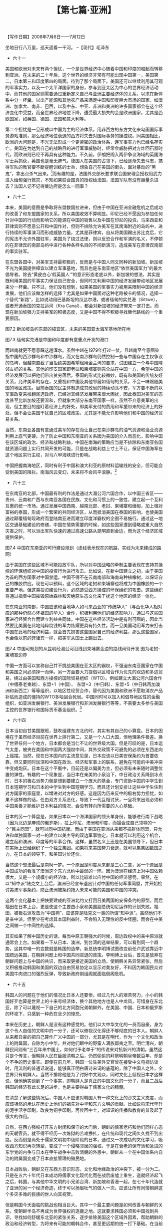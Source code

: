 # -*- org -*-

# Time-stamp: <2011-08-30 10:25:09 Tuesday by ldw>

#+OPTIONS: ^:nil author:nil timestamp:nil creator:nil H:2

#+STARTUP: indent

#+TITLE: 【第七篇·亚洲】

#+begin_center
【写作日期】2008年7月6日——7月12日 
#+end_center

坐地日行八万里，巡天遥看一千河。
--【现代】毛泽东

+ 六十一

美国和欧洲对未来有两个担忧，一个是世界经济中心随着中国和印度的崛起而转移到亚洲。在未来的二十年后，这个世界的经济非常有可能出现中国第一，美国第二，日本第三和印度第四的局面。待到了那个局面下，美国还可以继续利用其可观的军事实力，以及一个太平洋国家的身份，参与到亚太区为中心的世界经济活动中，而其他的国家则需要通过重新定义自己与亚洲主要经济体的关系，以求在新体系中分一杯羹。以出产能源和其他农产品来满足中国和印度巨大市场的国家，如澳洲、加拿大、南非、巴西，以及中东、中亚、非洲和美洲的许多国家都会在这个经济变化中受益，而全世界经济地位下降，遭受最大损失的会是欧洲国家，尤其是西欧国家，如英国、德国、法国和意大利等。

第二个担忧是一旦形成以中国为主的经济体系，用非西方的东方文化来勾画国际事务游戏准则，那么经济地位衰退的西方将失去对国际事务的操控权。同美国相比，欧洲的大问题是，不光无法形成一个更紧密的政治体系，连军事实力也已经名存实亡。美国在为达到自己的战略目的进行军事威胁时，经常会威胁把对方炸回石器时代，而欧洲则已经不再具有这种能力。不久前，伊朗把闯入两伊争议海域的英国海军士兵抓获，英国也是毫无脾气。德国人在美国的占领下，已经逐渐失去斗志，搞得军队的教官要不断提醒训练的士兵，想象自己在美国的街头，面对暴动的“黑鬼”，拿出点杀气出来。[fn:jdwtdgyx0776]而有趣的是，法国外交部长要求联合国安理会授权用武力进入缅甸强行救灾，不知如果联合国真的授权给法国，法国军队有没有胆量杀进去？法国人记不记得奠边府是怎么一回事？

[fn:jdwtdgyx0776] 此事出自德国军队的训练录像， 一位德国陆军教官告诉他的士兵：“你在（纽约）布朗区，一辆黑色的客车停到了你的面前，三个黑人从车里跳出来，用最难听的脏话问候你老妈……好，行动！”随即德军士兵扣动机枪扳机，扫出一派子弹，并大声叫骂：“黑鬼，你死吧！”教官大声呵斥：“他妈的给我骂大声点！”这个录像后来被人曝光。

既然有这样两个担忧，那么就必须拿出办法来。而这个办法就是以民主自由为幌子，建立起一个亚洲的北约组织，以美国为领袖，形成一个东从亚洲的日本开始，笼络东盟、澳洲、印度、由美国控制的中东和中亚，再延生到已加入北约的东欧和南欧，直到英国为终结的半圆，对中国和俄罗斯形成一个完整的包围圈。而在这个计划中，由于印度洋是美国军事实力的软肋，所以把印度拉上船是一个关键点。美国最近破坏国际防止核扩散条约的协定，签署《印美核协议》，向印度输送核技术和原材料，变相的鼓励印度发展更大规模的核武器，就是出于这一考虑。但是要真正遏制俄罗斯和中国，光靠各种军事同盟并非有效，必须靠建立起遍布东西盟友刀枪不入的全球导弹防御系统，控制住中俄的核打击能力，只有这样才可能让这些同盟国家感到安全得到真正保障，心甘情愿的充当喽罗。

但是现实有一大软肋在于，欧洲的能源，尤其是天然气，卡在俄罗斯手里。任何面对俄罗斯的举动，自然会受到俄国的报复。俄国的国力还在进一步恢复中，其反应力度基本上会根据国力的大小而决定，但这起码已就造成了欧洲反对美国将乌克兰吸收进北约组织的提议。所以，既然西边包围圈暂时封不上，就在东边先扎圈，所以出现了以美国、日本、澳洲和印度四国形成的准军事同盟。这个同盟打破了以前美国在亚洲只与单独国家建立双边军事同盟的惯例。不过也正是因为这个突破，亚洲的国家自己也可以趁势建立内部的双边关系。

图7.1 印度和乌克兰是大包围圈中的两个缺口，美国要尽力争取拉拢


+ 六十二

本来，美国的意图是争取将东盟数国拉进来，但由于中国在亚洲金融危机之后成功的改善了和东盟国家的关系，所以美国收效不算明显。印尼已经不愿因为参加任何针对中国的行动而影响它的能源在中国的销售以及中国在印尼的投资。马来西亚和菲律宾则不愿意公开和中国作对，但则不排除允许美军在其南海附近的岛屿中，进行持续的军事演习而形成威胁力量。尤其是菲律宾，自从将美国踢出苏比克后，它的宪法不允许外国驻军，美国为了绕过法律，则以反恐合作和军演的名义，不停顿的在菲律宾的南部岛屿中进行各种各样名目的不间断演习，造成美军在菲律宾南部的事实驻军。

在东盟各国中，对美军支持最积极的，反而是与中国人同文同种的新加坡。新加坡不光为美国提供樟宜以建立军事基地，而且也是东南亚地区“依伴美国军力”的最大倡导者。除去“黄皮白心‘假英国人’”的意识形态老底以外，新加坡的想法，其实是既利用美国的军事实力保证自己安全，但同时又利用中国的经济发展带动地区发展来分一杯羹。只不过，他们没有想到，如果美国的军事实力被用来限制中国的经济发展，他们应该做怎样的选择？尤其是如果中国面对这种老路被卡的情况，选择一个替代“新路”，比如说动用巴基斯坦的瓜达尔港，或者缅甸的实兑港（Sittwe），或者开通泰国的克拉运河（Kra Canal），都会对新加坡的经济带来一定打击。而现在新加坡强力支持美军的积极态度，又是中国不得不积极寻找替代路线的一个重要原因。

图7.2  新加坡岛屿东部的樟宜区，未来的美国亚太海军基地所在地

 
图7.3 缅甸实兑港是中国和印度都有意重点开发的港口

而越南就更不愿意踩这趟浑水。虽然中越在1979年打过一仗，且越南至今意图染指中国的西沙群岛和中沙群岛，而又在南沙群岛仍然控制一些与中国存在主权争议的岛屿，但越南直截了当拒绝美国希望租用金兰湾的要求，试图建立一个与中国睦邻友好的关系。其他的印支国家即老挝和柬埔寨则完全站在中国一方，希望中国的经济发展可以把他们带出贫穷落后。泰国的形式比较微妙，既有和美国的传统友好关系，允许美军的存在，又重视和中国及其他邻居如缅甸的关系，不会一味跟随美国的地区政策。目前泰国的民主体制造成其政局的持续动荡不安，军方要不断的以军事政变来推翻民选政府，已经对其经济发展带来很大困扰，因此泰国对美军的态度甚至比新加坡还要温和，但就象大部分东南亚国家一样，虽然不介意美军的出现，但主要目的是盯着经济上的好处，即美军支付的费用和军援带来的经济上的好处，但不会让美国干扰自己的区域政策，尤其是不能允许影响他们和中国的经济贸易关系。

当然，东南亚各国有意通过美军的存在而让自己在南沙群岛的油气资源和渔业资源利用上底气更硬。为了防止中国和东南亚的关系因为美国的介入而恶化，影响中国在该区域的政治、经济和战略利益，中国在南海的策略应当是不排除和东南亚各国就资源问题上实行共同开发的可能，只是在战略利益上寸土不让，保证中国海军在这个地区实行主权，对马六甲海峡进行影响。

中国把握南海地区，同时有利于中国和澳大利亚的原材料运输线的安全，但可能会受到美国的阻拦。南海风云变幻，未来将不会风平浪静。[fn:jdwtdgyx0777]

[fn:jdwtdgyx0777] 2009年3月，南海发生美军舰只与中方船只的对峙，东南亚部分国家如菲律宾和马来西亚集中对南海上一些岛屿进行强硬的动作，印证了作者的判断。——编者注。

如果中国大陆和台湾在资源开发上能够达成协议，两岸在南沙的驻军可以互相配合，将有利于中国建立以海南和广东湛江为基地的前进基地，加上中国在柬埔寨的影响，可以为保障南海和平起重要作用。目前海峡两岸在台湾海峡的能源开发上已经开始协商。在南海事务上的同声同气，应该在不远的将来能够实现。[fn:jdwtdgyx0778]

[fn:jdwtdgyx0778] 在本文写完后3个月，2008年10月，大陆和台湾开始商谈海上能源开发合作项目。——编者注。


+ 六十三

在东南亚的北部，中国最有利的作法是通过大湄公河六国合作，以中国三省区——贵州、云南和广西与东南亚各国在民族、文化和习惯上的一致性，建立起一个互利互惠的统一市场。通过发展中国西南、越南北部、老挝、柬埔寨和缅甸，加上相对富裕的泰国，形成一个繁荣的共同经济区，从而抵消美国在泰国的影响，也使美国通过颠覆缅甸现政府而登陆南亚进而建立印度洋霸权的企图不易施行。通过这一地区交通基础建设的修缮，中国在情势需要的时候，如这些国家遭到侵略或重大自然灾害之时，可以派出军队快速的通过高速公路从昆明直到金边，而为这个经济区域提供保护。

图7.4 中国在东南亚的可行建设规划（虚线表示现在的航路，实线为未来建成的路网）

由于美国在这些区域不可能投放军队，所以对中国战略的牵制主要表现在支持其操控的环保组织对中国的投资行为进行攻击。比如说，在新中国建立之初，由于美国为首的西方国家对中国禁运，中国不得不在云南南部和海南岛种植橡树，以保证自己的橡胶供应。现在可以预料，这个区域的老挝和柬埔寨也将成为中国橡胶的一个重要产地。但这类投资建设行为，必然遭受西方操控的环保组织的攻击。这些组织将通过指责中国摧毁原始森林和灭绝原生态文化来干扰这个地区的经济一体化。

在东南亚的南部，中国应该和当地华人如马来西亚的“传统华人”（与西化华人相对应的那种仍然心怀祖国的华人）合作，积极利用他们的经济影响力，通过与这些国家进行经贸合作而建立利益共同体。中国在这些经济活动中是有利可图的，因此当然要比美国在此地纯粹烧钱的军力炫耀更具有持久性。而一旦美国动用军力来打击中国在此地的经济利益，就会首先损害这些国家自己的经济利益，那么这些国家，也会像以前的菲律宾一样，把美军从国土上踢出去。
 
图7.4 中国可规划的从昆明经湄公河沿线到柬埔寨金边的路线尚待开发 图为老挝-柬埔寨边界

中国一方面可以宣称自己并不挑战美国在亚太区的霸权，不强迫东南亚国家在中国和美国之间必须择一而伴。另一方面要大力提倡以区域合作为优先的双边和多边贸易，绕过由美国和西方操控的国际贸易组织（WTO）。例如建立大湄公河六国合作（中缅泰老柬越）、东盟+1（中国）、 东盟+3（中日韩）、东盟+5（中日韩再加澳洲和新西兰）等等组织，以地区性经贸合作，替代因为美国和欧洲不愿取消农产品补贴而造成的僵持的WTO多哈回合死局。中国同时可以加入和倡导地区性的金融组织，如亚洲发展银行、美洲发展银行和非洲发展银行等等，不需要太多参与美国主控的世界银行和国际货币基金组织。[fn:jdwtdgyx0779]

[fn:jdwtdgyx0779] 在该文写作时，西方仍然把持着世界银行和国际货币基金会，在金融危机下，到2009年初的G20财长峰会，似乎有向发展中国家部分让权的趋势，最后博弈结果如何，仍然要看局势发展。——作者补注。

中国可以用这个方式继续东亚市场的一体化、区域集团化，并在必要情况下，通过地区性的金融合作，防止出现类似于1997年那样由西方金融资本发起的掠夺亚洲国家的金融危机。依靠中国、日本和其他亚洲国家的巨额现金储备，建立统一基金，可以保证本区域内任何国家的经济和货币体系在危急关头不会崩溃并影响整个区域经济。在军事层面上，中国可以倡导双边的军事合作，增加中国和东南亚国家在救灾、反恐和海洋执法上的共同演习。当然，在目前情况下，中国没有必要刺激美国，但在将来，中国应该逐渐增加海军舰艇的出海，与泰国和柬埔寨在泰国湾，与缅甸、孟加拉国甚至印度在印度洋，和伊朗、巴基斯坦在波斯湾举行演习。

只要中国采取以经济拉拢抗衡美国军事炫耀的做法，从长远来看，总有一天，东南亚就会师法非洲（拒绝美国在其土地上建立非洲战区司令部），要求美国不要再在其领土上驻军。


+ 六十四

日本当初自甘美国跟班，鼓吹组建东方北约时，其实有其自己的小算盘。日本的困境在于虽然经济目前在世界上排行第二，又是一个人口大国，但地理条件极差。换了世界任何一个地方，日本都会是当仁不让的世界级大国。但是可叹的是，日本运气太差，被夹在美国和中国两大强权中间，其外交政策不可避免的必须在东西走向上摇摆。当然，现在日本国内的主流意见是，日本应该以日美安保条约为首要依靠，但又要同时加深和中国在政治、经济和军事上的联系，避免在可能的中美冲突中变成炮灰。日本在这个平衡中，目前还是以偏美为主，但必须有未来随时调整位置的弹性。有趣的一个现象是，当日本在亲美的小泉治下，中日政治关系降到冰点时，日本的极右派势力倒是想到要建立一个庞大的基金，专门资助中国的中学生到日本短期学习和日本的中学生到中国短期学习。而且还计划安排让这些中学生住到对方国家的家庭里，以增进对对方的好感。这是因为历来反中的极右势力担忧，如果不这样做的话，任由双方关系恶化，导致下一代互相讨厌，一旦将来出现必须和中国亲善才能维护日本利益的情况，会没有转向所需要的人心基础。

日本的另一个算盘是，如果日本以一个海洋国家的领头羊身份，能够进行南下战略（因为北边是麻烦的俄罗斯），拉上印尼、澳洲和印度，而撮合成自己领导的一个“民主同盟”，就可以同中国抗衡。而由于美国在亚洲从来都不搞群体同盟，只允许和单独国家一对一的建立以美主导的双边军事协定，日本就可以利用这个机会，建立起和澳洲、印度等的军事合作。这样，虽然名义上还是在美国领导下，但日本在实际上已经组织了一个独立集团。如果将来美国势力衰退，就可以集集团数国之力，在日本的领导下，和美国讨价还价。

当然这个想法最后是南柯一梦。一个原因是印度从来都是三心二意，另一个原因是中国成功的看准了澳洲这个东方北约中最弱的一环。因为澳洲在经济上对中国依赖很大，又是一个规模小的经济体，所以比较难以应付中国的经济惩罚。果然，在以“知中派”陆克文上台后，澳洲已经宣布退出针对中国的任何军事同盟，并开始检讨美澳军事条约，防止澳洲被条约拖入未来可能的美国和中国的冲突。

这两个变化基本上把快要建成的亚洲北约又打回日美两国的安保条约的原型。而后福田在日本上台，更是使这个主要由小泉和美国副总统切尼运作的计划失败。福田，被极右派攻击为“中国狗”，应该算是陆克文一类的所谓“知中派”。虽然他们不是亲中派，但至少在考虑其本国利益时，不会陷入无理性的反中怪圈，而会在中美之间做一个中间性的选择。

其实如果了解中国历史的话，每当中原王朝强大的时候，周边政权中的亲中原派就通常会上台。如果看一下从日本、澳洲，到台湾的选举结果，可以看到同一个趋势。这其中唯一的变数就是韩国的选举，新总统李明博试图改变前任卢武铉靠近中国疏远美国，在朝鲜问题上和中国共同进退的政策。李明博上台后，首先是放弃在朝鲜问题上与中国的共识，而采取更接近美国的立场，使朝韩关系异常紧张，然后又积极推动韩国和美国的双边自由贸易协定以显示对美友好，不料因为韩国民众对美国牛肉进口的强烈反弹，导致新政府刚组阁就面临倒阁危机。


+ 六十五

韩国人的问题在于他们的情况比日本人还要惨。经过几代人的艰苦努力，小小的韩国好歹也算是世界上的十来号经济体，换个其他地方也是人中龙凤，可惜身在东北亚，除了可以蔑视一下自己的北方同胞兄弟朝鲜外，在美国、中国、日本和俄罗斯的环视下，只感到一种危在旦夕的惶恐。

本来在历史上，朝鲜人是没有这种感觉的。他们以大中华文化的一员而自豪，身为这个令人自信的文明中的一分子，还可以俯视汉化得还不够彻底的日本人。朝鲜人从来都自豪的把自己算作广义中国的一部分，尤其是在明代，作为一个文化和政治上的附属国，自称为小中华，并对他们眼中的野蛮人满族鄙夷之至。明亡清兴，朝鲜民间则有“三百年来中国土，如何付予老单于”的传说来对抗新兴的清朝。虽然这只是个传言，但朝鲜人民在臣服清朝之后，仍然偷偷的拜祭明朝皇帝数百年，却是个不争的历史事实。即使在前几年，韩国一位驻美外交官曾在接受中文电视访谈时，用流利的普通话说道，能够真正明白唐诗宋词的底蕴的，除了中国人之外，全世界只有朝鲜人。当然不排除他是为了讨好中文观众，同时文化上低视日本才这样说，但他确实谈到了一个事实，即朝鲜人是真正的中国文化的一分子，而且二战后韩国的经济有此长足的进步，也是主要得益于儒家文化的精髓。

在清楚了解这些情况后，中国人不应该对韩国人有一种文化上的沙文主义态度，而应该坦然的承认在历史上他们的祖先对中华和东方文明的贡献。比如说将宋代毕升的泥字活字印刷，改良为铜字印刷，再传回中土，对知识的传播和教育的普及起了很大的作用。

自然，在西方强权打开东方封闭和保守的大门后，朝鲜的儒家老朽和他们同样心态的天朝官员，就不得不经历一次炼狱的苦难挣扎，在传统和现代之间久久找不到出路。反而倒是尚处于儒家文明初中级阶段的日本，通过又一次成功的文化学习，吸收西方知识再次转型，变成了一个侵略邻居的强权。于是在衰老的保守派和急进的东学党的内争与日本在甲午战争中击败清朝的外患中，朝鲜从一个在中国体系内自治的附属国变成了日本直接管理的殖民地。

日本战败后，朝鲜又在东西方意识形态，文化和地缘政治的冲突下，被一分为二。只是在五六十年代日本成功将儒家文化现代化而在战后废墟上重生，造就经济起飞之后，韩国，与其他中华文明的小兄弟台湾、新加坡和香港一起，在七十年代造就了亚洲的另一个经济奇迹，终于可以扬眉吐气的做人一次。应该让所有同情朝鲜这个多灾多难的民族的世人向其祝贺。

但是韩国今天面临的挑战也相当巨大。其中一个最主要问题是如何改善与朝鲜的关系，使朝鲜半岛不再成为世界强权的逐鹿之地。这就要求韩国必须和中国找到共识，寻找如何舒缓东北亚的紧张关系，逐步排除美国这个区域外因素，帮助朝鲜的政治和经济转型，为将来有可能的朝韩合作，甚至更远期的统一打下基础。在当前的形势下，应该避免谈统一问题。以目前的韩国经济能力，根本无力消化朝鲜的人口去实现德国那样的统一。而且朝鲜半岛是否能够统一，又关乎周边中国、日本、俄罗斯和美国的利益，不是简单的可以由朝鲜或韩国自己想决定就可以决定的。


+ 六十六

韩国李明博政府的一大失误在于主动冷却和朝鲜的关系，从独立自主的阳光政策上退步，而将韩国的对朝政策与美国政策挂钩，以朝鲜满足美国的要求作为韩国对朝政策的先决条件。而在这个过程中，又疏远了中国，并放弃在朝鲜问题上和中国达成的共识，影响了中韩关系。

这个政策的结果，首先就是与朝鲜产生了一些无聊的骂战，甚至双方的军事将领都谈到要对对方狂轰滥炸，给一点颜色看看。这就造成和朝鲜之间不必要的紧张。正在韩国为美国对朝鲜的政策做摇旗呐喊的时候，朝鲜炸毁宁边冷却塔，美国对朝政策来了一个180度急转弯，宣称要实现朝美关系正常化并把朝鲜从恐怖国家黑名单上除名。于是这结果就是韩国和他的难兄难弟日本一样，被美国撇在一边，晾起来晒了。韩国政府的尴尬场面可想而知。

本来，美国和朝鲜之间的轻手重脚，在很大程度上由美国和中国的全球利益博弈来决定。李明博的行为，既不能左右情况的发展，又不能施加决定性的影响力，自己主动去踩这趟浑水，绝对是自找苦吃。	

美国在朝鲜的政策上，在新保守派主持大政时期，曾由本书前面屡屡提到的超级鹰派、前美国驻联合国大使博尔顿完全掌控。此人尤其好战，攻击一切对朝和解计划，并攻击现在的国务院务实派副国务卿希尔（Hill）为金正希（Kim Jong Hill）[fn:jdwtdgyx0780]。按照强硬派的设计，反正美国不敢对朝鲜动武，最好的办法是通过经济上的金融战，把朝鲜经济整垮，造成朝鲜崩溃，让几百万甚至千万难民涌入中国东北，使东北因为重工业改造已经存在大量下岗工人的脆弱经济进行冲击，从而将整个中国经济发展拖下水。一旦发生这种情况，美国就有望以联合国维和部队的名义，把大腿伸进朝鲜。

[fn:jdwtdgyx0780] 朝鲜领导人金正日英文拼写为Kim Jong Il，博尔顿取音似臆造讽刺性名字Kim Jong Hill来攻击政敌。

在美国的这个经济金融战谋划中，韩国当然要担当重要的中介角色，即在必要的时候去管理混乱的朝鲜。当然韩国的一些学者也看出了这里面的情况的复杂。曾有一位在韩国大学任教的俄罗斯籍的朝鲜半岛专家提议让中国来全权处理朝鲜事务（估计没有哪个韩国学者敢冒被国人劈砖的危险提这样的建议），韩国应该明哲保身，不要被人上套。[fn:jdwtdgyx0781]

[fn:jdwtdgyx0781] 俄罗斯籍首尔大学副教授、朝鲜史专家兰科夫（Andrei Lankov）在《亚洲时报》2008年2月撰文。这个观点后来被日本人热炒，引发韩国人不满。

美国对朝鲜的经济战，基本上就是由今天对伊朗进行经济战的同一帮人掌控，用的也是差不多的手法。首先是栽赃朝鲜偷印美元，然后以此为借口把朝鲜在世界各地的金融关系斩断，以打击朝鲜经济的生命线——黄金出口（正如打击伊朗生命线石油出口一样）。

具体操作是打击澳门的一家小银行汇业银行（该行一年为朝鲜向香港国际金市出售价值1亿5千万的黄金），冻结朝鲜的2500万美元存款账户，用美国财政部的经济制裁让这家银行破产。其目的正如财政部经济战的负责人阿舍尔（David Asher）在国会作证时所说，是一个杀鸡给猴看，以此来威胁大银行如中国银行切断和朝鲜的经济联系，达到美国经济封锁朝鲜的目的。[fn:jdwtdgyx0782]

[fn:jdwtdgyx0782] 阿舍尔在2007年4月的国会听证会上称：汇业银行是个象征性目标。我们是要杀鸡给猴看，猴子就是那些在和朝鲜做生意的中国几个大银行。对于这种说法，美国国会议员质问，我们搞到最后把鸡还回去了，猴子是否吓到了呢？

在美元伪钞的报道上，基本上美国所有的媒体都参与了造谣。[fn:jdwtdgyx0783]其实美元假钞中最出名的“超级百元票”最先在九十年代现身中东，当时美国财政部根据时局的需要，一会儿指责黎巴嫩真主党，一会儿又说叙利亚，一会儿又“发现”伊朗是伪钞的制造者。而按照美国法律，制造美元伪币就是向美国宣战，美军就可以杀进去。

[fn:jdwtdgyx0783] 如纽约时报2006年关于朝鲜伪钞时间的系列报道，完全引用美国财政部的说辞，缺乏独立的调查态度。


+ 六十七

当时确实是有朝鲜的外交官带着美元伪钞而被抓。专家的估计是，一个可能是朝鲜在向中东国家偷偷出售导弹时，误收了假美元作为付款。另一个可能就是朝鲜政府想用歪路赚钱，用半价买入假美元，希望能够兑换真的回来获得暴利。但是据2006年美国国会一个引用韩国情报部门资料的研究报告，在美国1996年重新设计了美元使得更加难以伪造后，再没有证据表明朝鲜参与伪钞的买卖活动。

根据欧洲专家的意见，超级百元的印刷水平比真正美元还要高超，但是似乎就故意留下的一些记号让美国国内验钞机可以轻易的辨明真假，从而好像要保证美国自己的金融系统不受冲击。而海外流通的美元则占总美元的三分之二，许多国家并不能用美国专用的验钞机。而据西方的印钞专家估计，能够印刷这样高水准的印钞机只有瑞士的专门公司出产，单机成本就超过5000万美元，还不包括墨水、印钞纸等等。而由于朝鲜贫穷，上一次买旧机器的款项还没有付清，瑞士根本连旧机器的零件都没有给。目前朝鲜货币还是请中国帮忙印刷的，似乎没有这种技术能力可以印如此高水准的假钞。

图7.6  指控朝鲜伪造的“超级伪钞”让人怀疑的四个外表特征：1 防伪线用的是真钞相同的防伪线；2 在人像的衣领上有1/42000英寸大的字样“USA 100”或“The United States of America”；3 水印从背面可以看到；4 纸张就是真钞纸——纸张中有彩色微纤

另外就是总的超级百元假钞只有区区5000万，真是连买机器的成本都不够，因为你还要半价批发给黑社会的零售商。所以说，这个对朝鲜的指控在伪钞专家眼里只是个笑话。而最有趣的是，在新的钞票印刷技术上，有一个变色处理方法，比如说美元在变换光线的角度时，就会从绿色变成黄色。这种变色墨水由瑞士的斯克帕（SICPA）公司专门出品，基本上是世界各国的中央银行为本国选择两种变色以供专用。如果朝鲜要印美元假钞的话，就必须购买美国的变色墨（而这是完全不可能），或者自己研发出来仿制方法。但是，最能辨别真假的是斯克帕公司的专家，而且他们不仅能够根据墨水知道是否是真货，还可以知道是那个地方卖出的墨水。可是，这家公司拒绝出席由美国财政部和国务院主持的“朝鲜伪造假钞全球座谈会”（韩国和国际刑警也选择了缺席），并对德国记者的采访表示，因为美国印钞局是该公司的最大客户，所以他们不会对此事发表评论。

另一个数字就是，美国传统基金会的学者们估算出朝鲜在10年内每年伪造了2亿5000万的美元假钞，这一消息并在美国各媒体引起巨大反响，然而专业的美国联储局的数据大概被人遗忘了——联储局的结论是过去十年平均每年发现的伪钞为4千万，而任何美元流通，在第三和第四手时，就会由美国联储局下的一家分行接触到，不可能有每年新造出超过2亿的伪钞在外面流通而不被发觉。

所以说，欧洲的犯罪专家基本断定这些伪钞是美国自己印刷的，而且根据印刷机的记号，应该是由华盛顿特区以北的那家中情局控制的印钞厂出品。他们的推断是中情局在进行秘密活动时，通常为了绕过美国国会的监督，自己印钱解决，把超级伪钞给释放出去。

本来瑞士不想在这个问题上发表意见，但是后来美国财政部拿出布什总统的特别行政命令，要求其银行和美国合作，对付伊朗的金融活动。如果瑞士不合作的话，美国不排除中情局援用美国反恐怖法，利用黑客闯入瑞士银行系统，在其电脑记录里擦掉可疑“恐怖分子“（指所有伊朗账户）账户上的所有金钱。瑞士政府忍无可忍，由其警察部门公布调查结果，指出美国对朝鲜伪造美元的指控是谎言，为欧洲金融界抗拒美国在伊朗的金融战中步步紧逼提供炮弹。

    （编者按：对朝鲜制造伪钞一事，请参考附录。）

六十八

美国对朝鲜的金融战由于中国的不合作，最终失败。虽然当时的美国新保守派想向中国银行等开刀，但是由于中国银行控制了上千亿美元的美国各实体的债券，如果招惹导致抛售行为，肯定会对世界经济和金融产生巨大冲击。所以这个方案一报上去，就被布什否决了。最终的结果就是以朝鲜试验了一个小小原子弹而告终。由于考虑到朝鲜的核技术非常可能流入中东如叙利亚等国84，美国不得不听从中国的劝告，放下身段和朝鲜谈判。

中国则对朝鲜将事态无限扩大而不满，因为一个稳定的朝鲜半岛合乎所有周边国家的利益。在中国给予朝鲜和美国双方压力后，以中国主导的六方会谈终于成型，并在进两步、退一步的艰难过程中，取得了成果。当然这过程之中美国强硬派试图令谈判破裂，但最终并未成功。

其间有一幕颇具有戏剧性。那就是虽然美国答应让朝鲜拿回冻结的2500万美元的存款，但却不肯解除对澳门汇业银行的制裁。因为当时伊朗的资金已经从欧洲移到香港和上海等地，美国希望能继续把这种对银行的恐吓手段用于针对伊朗的金融战。结果就是世界上所有的银行都拒绝接受这列在美国黑名单上的澳门汇业银行的资金转账，而朝鲜一天拿不到钱，就一天坚持指责美国没有诚意，不肯回到谈判桌，这使朝核六方会谈迟迟不能进行。中国因为不满美国以切尼为祸首的搅局派的行为，并质疑美国国务院赖斯是否真正对美国外交政策具有操控权，所以让中国银行对此事完全袖手旁观，就是让六方会谈这样拖下去开不了局。结果是韩国和俄罗斯按耐不住这迟迟不开的和谈，都想用一些办法解套，比如韩国建议通过由其政府控制的韩国进出口银行来转帐，俄罗斯建议由俄罗斯中央银行出面做转账，但前提要求美国财政部必须豁免这种转帐流程带来的与“恐怖犯罪分子”“交易”的“罪行”。可是美国财政部也没有办法发出豁免令，因为美国新保守派可以动用国会，以美国国内的反恐法为依据，把事情扯进美国法院，从而捆绑住美国行政部门如财政部的外交决策权。问题拖到最后，还是由美国财长保尔森直接迫使布什放话，由美国联储局出面，将钱转入美国联储局纽约分行，再通过俄罗斯的银行转入朝鲜，这样一来最起码“犯法”的是美国中央银行，财政部也不会去“执法”制约美国自己的央行。

其实美国对一个国家的经济制裁，本来目的是要使人家经济周转不灵，遭受损失，小日子难过。但以伊朗和委内瑞拉为例，因为担忧美国经济制裁，所以早早的在2005年就把所有的美元换成欧元和人民币，结果在美国开始制裁伊朗之后，他们在兑换率上已经赚了近30%，在加上国际石油价格因为制裁的原因只会向上涨，他们的小日子越过越红火，就算是交易成本因为制裁增加了10%，也已不是什么大事，真不知这样的制裁有什么用。

日本在六方会谈上的大错就是帮美国大声摇旗呐喊。本来日本和朝鲜并没有真正的利益冲突，朝鲜也并不真正对日本造成军事上的威胁。但为了配合美国的步伐，日本通过媒体狂炒朝鲜绑架日本人质的陈年老案，并把这个事情的解决作为停止对朝鲜经济制裁的一个先决条件。可是大伙尤其是美国的最大关注点是朝鲜向中东扩散核技术的问题，对日本这件小事，都不会认真看待。结果就是美国这辆大车一转弯，日本就被甩出去了。但是这个要求已经被摆上了台，没有退路，国内舆论和民意也不好交代，继续维持单方面对朝鲜制裁不光无效，还被其他国家看作不合时宜的搅局。怎么办？如果去找朝鲜交涉，朝鲜得势不饶人，又没有什么痛脚可以被日本捏，估计又会开出些新条件让日本难堪，或者不加理睬还放些难听的话出来，比如“你的主子国美国已经和我谈妥了，你日本州又跑来吵吵嚷嚷干什么？”日本唯一的出路，还是求中国帮忙，让朝鲜做些姿态出来，给日本政府一个台阶下。

估计日本政府在和中国的高峰会中，如胡锦涛访日、G8峰会、以及奥运会，如何帮助日本解套，使日本人在被美国挂起来晒（Hang and Dry）之后，能够全身而退，是个主要考虑。而和美国的会谈中，估计也要向美国抱怨几句，而美国就会以布什总统招牌的傻笑搪塞过去。


六十九

所以在这个所有明眼人都心知肚明但却十分微妙的情形下，刚爬上座位的李明博跑来撞枪口和朝鲜中国对着干，真是找死，而且会死得很难看。本来，韩国的经济能够从亚洲金融危机中走出来，完全依赖于与中国的经济日益密切的交往。本来可选的一个聪明的做法是，复兴韩国自身的中华文化传统，重新普及汉字，利用同文同种的优势，象香港、台湾和新加坡一样，在中国经济中抢占先机，不要挑起无聊的文化、历史和领土争执，比如高句丽古文化归属，吉林延边长白山领土这些已经不是问题的问题，应当善于利用中国社会里仍然遗留的反日情绪，在和日本、美国、欧洲争夺中国市场份额上，抢个头彩。反观日本，从来就不会在文化问题上同中国争吵，而是实实在在的承认日本文化的70%来源于中国文化。其实在明治维新后，日本知识界用汉字为基础，引进的西方新思想造出来的新汉字词汇，如“民主”等，都几乎全部被中国接受，如果日本有韩国那样心态的话，恐怕虚荣心要膨胀到九霄云外了。

韩国本来靠包装华丽但却缺乏内涵的泡沫电视剧为其产品的销售打开了一个不错的局面。这些电视剧在低级趣味的粗俗文化里，创造了成功的商业文化市场，为整个韩国产品系列起到很好的推销作用。为什么韩国的电视剧在内涵上一般，但商业上却很成功呢？因为这些电视剧的故事完全满足了生活无聊的中产阶级家庭主妇的意淫梦，而这些主妇（香港人所谓师奶）又是消费品市场的主要生力军。韩国泡沫剧的故事梗概千篇一律，基本可以概括成一个楚楚可怜的灰姑娘如何把韩国仅有的几位大财阀的继承人之一，收倒在石榴裙下的故事。这些又富有，又长得帅，又聪明，又有同情心的王子们，完全不像真实世界里的此等人类，忙着做潇洒的花花公子，在二流明星、模特和选美小姐之间左拥右抱，反而要对灰姑娘一片真情，不弃不舍，几棒子都打不走。当然一般还要加上一个宝钗之类的表妹情敌出来挖陷阱，下绊马索。再加一个对灰姑娘死心塌地的大傻冒，一旦剧情需要她眼瞎耳聋，身上到处长癌症的时候，这个大傻冒立即变身灰姑娘的人体器官备用库，就可以很煽情的升天，然后把他的眼角膜啊，肝啊，肾啊为她做器官移植。

与韩国泡沫剧相比，中国的俗文化中确实缺乏为女性量身定做的意淫故事，但有不少为男人而编的自慰戏。比如说黄梅戏中的女驸马和天仙配都是此类。“私定终身后花园，落难公子中状元”是当然的老套。但是你个破书生，不光有个美如天仙的富家小姐喜欢，还可以帮你做高考枪手，射个状元冠军回来，也许顺带还帮你娶个公主当二奶，你说爽不爽。天仙配里无德无才兼无能的董永，混到要卖身做三年长工，居然有个真正的天仙妹妹死活要嫁他，小仙术一施，三年变三天，真是令天下没有出息的男人们梦中都要流出口水来。现代金庸笔下的韦小宝也是桃花遍地，不管你是姑姑、姨姨、姐姐、妹妹、小泼皮是老少咸宜，大小通吃，难怪中国男人个个对其着迷，要少学韦小子，老学杨大倌。

可惜的是韩国人搞出一堆泡沫剧，却不知道自己到底在文化上应该怎样定位，成日家弄些让人笑破肚皮的新考古发现。在科技上，韩国更是夹在中国和日本之间。据韩国东亚发展中心的报告，中国的科技能力已经是韩国的95%，在近年内应该会超过韩国，使东亚科技日韩中的格局变成日中韩，届时估计会对韩国的经济在中国的市场份额产生重大影响。


七十

这大概就是韩国对中国恐惧的最大因素，也是韩国人对中国人态度由好转坏的主要原因。对中国经济的绝对依赖，加上对未来缺乏信心，使韩国新政府企图靠疏远中国，亲近美国令其经济多样化。而李明博政府的韩美自由贸易协定，就是这个步骤的一个主攻方向。但可惜的是，美国经济日渐陷入衰退，不一定会为韩国的出口贸易带来短期的效果，而且为达到这个目的，韩国首先要根据协定开放自己的农产品市场，令美国牛肉可以无阻拦的横扫韩国，这就触怒了农业利益，导致为保护农民而兴起的大规模抗议活动。
 
图7.6 左：韩国牛肉抗议；右：日本库存大米并于2008年运出援助菲律宾

相比之下，日本虽然也不得不进口美国稻米，但在保护本国农民的事情上，处理得就比较好。日本基本上是买了美国米后就堆放在仓库里变质，从而防止美国米冲击自己的稻米生产。这些米过几年后，就贱价卖给农民当饲料，算是皆大欢喜。08年上半年美国的对冲基金把米价炒上了天（也不能怪他们，股市和楼市都被炒焦了，只能在石油和商品市场上拼死赌一把），大多数原本出米国又粮食收成不佳，限制大米出口保护本国粮食安全，结果许多像菲律宾等大米进口国85只能干瞪眼，无米可买。最后还是日本征得了美国政府的同意，把准备放烂的米拿些出来为菲律宾救急。日本的唯唯诺诺在这件大米的事情上也可以看出来，它不能将这些米卖回国际粮食市场而影响国际稻米价格，除非美国同意，例如这次就只是直接对菲救急而不经过国际市场买卖，目的是为了保护美国的大米出口商。

本来，李明博的74786和他的效法者马英九的62387都是拿来忽悠老百姓的。如果李明博想把韩国变成世界第七大经济体，就需要将现有GDP从接近1万亿美元翻一番到多于2万亿美元，将现有人均GDP从二万多美元增加到四万，才可以与加拿大、意大利和法国等一争长短。这本来就不是一件容易的事。加拿大得益于世界石油和商品价格的飞涨。意大利和法国有很多高利润的产品如军火等，这是韩国不可能涉足的。另外外部销售市场也对韩国不利，欧洲市场的一体化为意大利和法国的高档消费品保证了市场，北美贸易协定也使加拿大在美国市场上有很大的便利。而韩国没有能保证自己份额的巨大市场，在高科技上又要和日本、中国、台湾和新加坡竞争，在国际经济高涨的时候，也许还可以有些机会，但遇上目前美国和欧洲面临衰退，亚洲经济放缓的情况下，还想要放大卫星，在未来的5年内有所作为，好像有些痴人说梦。

况且在他竞选的时候，美国次贷危机已经爆发，以中国经济过去几年12%的年增长率，都已经要把预测下调到9%。韩国近几年的经济增长尚大致在4-5%之间，想要在世界经济困局中一花独放，往上跳2-3个百分点，似乎有点人有多大胆，地有多大产的味道。当初，韩国陷入亚洲金融危机，还主要是大财团过度负债，尚有集中调整的可能。但之后几年经济改革改出来的反弹，却让韩国出现了全民负债、不动产泡沫等日美泡沫经济中出现过的危险情况。现在的政府不实事求是的面对困境，而是为了民主选举蒙骗人民，乱开支票，怕的是不光那个大跃进的747飞机上不了天，搞不好来个经济崩溃都不出奇。一旦韩国的楼市开爆，情况就会一发而不可收拾。

回过头来看一下日本的例子，自从1990年开始，日本在经济萧条上徘徊近二十年。不过日本在科技上仍然具有领先优势，因此和中国的经济互补性很好。如果能同中国齐心而力，在发展新能源和节能技术上支持中国，它的经济复苏就可以和中国经济的下一步发展挂钩，使日本的经济在5-6年后走出萧条。






































【写作日期】2008年7月16日——23日            























*** 【第八篇·稳定】


梧桐不禁三更雨，起坐寒星一缕烟。
--自题

七十一

谈到中日关系，必须从一个世界性的大局去看问题。日本作为一个经济和技术大国，有利于打破世界的经济和技术由欧美垄断的局面，对中国是一个有益的因素。但日本作为政治和军事上的美国殖民地，则对中国有害。在中国崛起的过程中，日本可以扮演很重要的一个角色，如果日本采取亲华政策，则对中国崛起是一个助力，反之，如果日本采取仇华政策，则对中国崛起是一个阻力。当中国的发展迫使世界政治、经济和文化中心转移到东亚，日本文化，作为中华文明的一个分支，会帮助中华文明，在同西方文明争夺形象力上起良好作用。

站在日本本身的角度看，在这个世界性的大变革中，如何有效的保障自己的国家利益，在中美两大超强中平衡关系，不是一个容易解决的问题。比如说，日本希望加入联合国安理会，成为一个没有否决权的常任理事国，为其国家正常化迈出重要一步。但问题是，如果日本的立场完全亲美，中国就肯定会否决这个提议。而如果日本的立场亲中，美国又不会让其入局。

所以对日本当政者而言，一个最好的选择是，目前尽力发展和中国的经贸关系，在给予中国技术和投资上支持的同时，也享受中国经济发展带来的好处。但是在军事和安全层面上，则继续依靠日美安保条约，对中国军力的增长持提防的心态。等待过一阵时间，在安全得到保障之后，就必须加快和中国的军事交流和合作，使中日和平可以有一个更坚实的基础。而当中日合作深化到日本真正成为中国的合作伙伴，日本对中国增长的军事实力不再恐惧的时候，日本就可以取消日美安保条约，把美军从东北亚赶出去。

所以中国在对日政策上，必须着重三点。一是经济上更紧密的合作，二是军事上加深交流和互信，三是政治上定期的高层互访。至于在民间情绪上，中国人可能还需要一些时日，才可以从历史的阴影中走出来，开始真正的感受到作为大国国民的自豪。对日本的一些右翼分子的行为，不需要有过激的反应。这一点，中国人需要像美国学习，美国人对日本教科书上对珍珠港的处理，完全不予理会。对美国人而言，实力决定一切，如果你日本人觉得可以向美国叫板的话，顶多我再扔几颗原子弹而已。

对日本而言，过去以有限的人口和资源，与大国抗衡，靠得是全民族狂热的团结和牺牲精神，但是在核武器出现之后，这一套就完全无用。在当今的世界上，恐怕只有中国、美国和俄罗斯具有足够辽阔的国土，可以经受住一场核战争。像日本、英国等之类岛国，则根本没有胜算，一次核战争之后整个国家和民族都不再存在，所以没有资格和别人再找架打，只能靠维持足够的阻吓能力来增加敌人的成本。再加上战后日本在美国的统治下，人民享受到了非战的好处，军国主义想在日本复活是难于上青天。

除了在国际上如何伺候两强让人头痛以外，日本面对的另外一个问题是人口老化和人口减少。由于东方人的生活和饮食习惯，日本是一个长寿社会。在加上发达国家养育孩子费用昂贵，人们普遍不愿生孩子。另外在现代社会，如果男女较为平等，如北欧和北美，因为丈夫比较愿意帮忙做家务，妻子会比较愿意生孩子。而如果歧视女性比较严重，如日本和意大利，女人通常不会愿意生孩子来增加自己的负担。在这种人力资源日益稀缺的情况下，一个国家通常不会好战，而希望有一种安宁的生活。


七十二

根据人口学研究，当一个社会平均年龄低，每个家庭的生育率在3-5胎时，因为年轻人多，社会结构不稳定，国家通常比较好战，每个家庭也比较容易接受家里有一两个孩子为国捐躯。相反，对日本和中国而言，其低生育率导致的社会结构都会使得人民越来越希望和平。日本的人口减少使其不能承受大的战争带来的人口损害，而其补充劳动力，输入海外移民的首选，又是来自中国上海等地的留学生。在这种情势下，如果有人还在宣传日本威胁论和日本军国主义复活论，大概没有多少事实基础。

而中国因为计划生育带来的独生子女问题，也不会轻易和别人动刀动枪，本来能够不用战争解决的问题不要用人命去换，从来都是中国历史上的思想家如写孙子兵法的孙武大力提倡的。战争只能作为最后的一种无奈的选择，往往代价巨大所得甚微，正如美国在伊拉克的战争，到现在还是损失惨重，看不出结束的一天。中国在历史上长期占据世界经济第一的位置，不是靠战争得来的，而日本今天的经济强国地位也不是靠战争获得。所以中国和日本之间，完全有能力避免一场对大家都没有好处的战争。中日间的任何冲突，都会损害双方的利益，而推迟世界中心向亚洲区的转移。任何中日摩擦和对抗，直接得益者都会是美国和欧洲，因此每当中日关系有所发展的话，你就会听到不少撩是斗非的声音，攻击中国政府。而这些声音中不少来自海外，你必须知道他们的资金来源于何处，才可以对他们的意图进行分析。通常很多海外的反中国政府势力，在美国和欧洲的财政支持下，会进行针对中国政府的舆论和行动。当这些行动和舆论产生危害时，中国政府不得不对美国和欧洲做出妥协，在关键利益如中东和北非上作出让步，而这些西方的帮手，又会转过头来指责中国政府出卖国家的利益，让中国政府两头不是人。

08年的中日东海协议就是这样一个例子。中国在历史上，处理这个问题的一个最大的失误，就是在二次世界大战结束时没有要求归还琉球的主权。当年琉球被日本强占后，被美国总统威尔逊在一战后重新划定世界边界时仲裁给了日本，而清政府或北洋政府都从来没有承认。二战结束前，罗斯福总统曾两次向蒋介石提出归还琉球主权，都被婉拒。当然，以那时国民政府的施政水平，连台湾人民都要被逼出来个228，所以就算琉球人民对日本军国主义深恶痛绝选择回归中国，国民政府也不一定有能力管好。如果琉球主权没有归属日本，那么日本不光在东海，连在钓鱼台上都没有资格和中国谈判。但将琉球主权收回在今天已经是完全不现实的了，但如果这个争议一天不解决，中国，至少在民间，就应该以某种形式支持琉球独立作为一个反制方式，作为压日本谈判的基础。

中国政府当前的策略是极其有远见的。在坚持中国的主权底线下，对日本进行一点让利的甜头。其实对一个大国而言，不论是有利于大陆架国家的国际关于大陆架的条款，还是有利于海洋国家的关于专属经济区的条款，你都不能让西方控制的所谓国际法庭来决定你的主权。中国完全不能指望西方的法庭能以不对中国怀有偏见的心态来进行仲裁。这样的主权纠纷只能由纠纷国的实力来决定。而中国目前在面临日美军事联盟尚存，直接对抗并不占优势的今天，当然应该选择将主权纠纷留到后代，等中国的实力强大之后，再去解决问题。


七十三

在搁置主权争议后，对该争议地区进行共同开发，是唯一的可行方案。如果中国和日本在这方面不能有个双方都满意的协议，那么就可能会引发一系列的连锁反应。比如，假设中国强行在春晓等油气田进行开采，则由于春晓本身位置并不在争议范围之内，日本除了抗议（以春晓油气田会从争议地区吸收油气为理由）之外只能做些象征性的举动，比如让得到授权的日本石油公司在争议水域里勘探等。虽然中日不会因为相互这些姿态性的挑衅动作，包括可能的舰队或军机的短暂对峙，来一场真正的军事冲突，但是东海局势和中日关系，就必然会呈现紧张关系。

在这种形势下，中国在东南亚的布局就可能受到不良影响。本来，目前控制南沙群岛的几个东南亚小国和中国之间已经达成了共同开发、和平解决的协议，这些小国也根本没有兴趣去挑战中国在南沙群岛的地缘战略利益，甚至视中国军力的存在为他们的保护力量。但一旦中国和日本为东海争议海域上剑拔弩张，这些国家对中国许下的承诺就会有所怀疑，从而为美国军力介入南沙群岛问题提供一个极好的切入点，使美国可以高姿态的重新驻军这些国家。

因此如果不能达成共同开发协议，这串可能的连锁反应基本使中国无法在这些海域进行开发。今天能源对中国的发展如此重要，而国际油气价格又持续高企，中国守着这大量油气储备却无法开发，岂非浪费？换一步说，由于能源价格高企，西方发达国家已经加大对各类可再生能源的研发投资上，不排除在今后的数年内在这个领域有重大突破。如果等到未来去解决争议，可能那时的油气资源已经不再那么值钱。正如西方俗语里一句话，一鸟在手，胜过二鸟在树。

其实对于中国今天的发展，寻找稳定和多元的资源固然很重要，但是如何尽快提高能源使用效率是最迫切的事情。减缓能源需求和供应之间的不平衡压力，改善现在的环境污染，这些问题都急切需要解决。中国在这方面比西方发达国家落后至少有二十年之多，能源利用效率要差于美国2.5倍，欧盟的5倍，和日本的9倍。中国的落后低效率不光存在于对能源如石油天然气的勘探和开采上，还存在于提炼和加工方面甚至终端消费上。当年中海油出高价并购尤尼科，一个主要目的就是获得先进的开发和提炼技术。但由于美国其他石油公司担心中国会打破他们的技术垄断，从而增强在世界上开发油田领域的竞争力，通过其控制的美国政府令收购计划失败。如果中国能够通过东海开发和日本公司合作，就会绕过这个阻碍，有助于中国获得这些先进科技。

日本与中国正好相反，在节能上位于世界前列。日本人创造１美元的GDP只是美国人的37％，是名至实归的世界第一。除了其完整详细的法律和全民族的节能和环保意识，日本在如何有效的综合使用能源上，确实有令人佩服的一套。笔者在数年前就建议中国应该以东海合作上的让步来换取日本在高能效技术上无偿或低价转让。这样不光可以为中日两国人民创造出一个更好的居住环境，而且光是中国节省出的能源，恐怕已经不亚于开采出来分给日本的分额。而从中带来的合作的好处，又是多方面的。


七十四

如果日本无法分享东海的能源，那么在当前的局势下，日本只好在美国控制的伊拉克油田（是否可以顺利增产达到设定目标还是一个未知之数）等着买入经过美国大石油公司和华尔街大投资行拼命吹泡的高价石油，或者就是利用日本庞大的外汇储备，加入非洲的油气资源争夺战。目前欧美仍然占非洲石油出口的57％，为最大市场。中国占非洲石油出口14%的份额，已经引起了来自美国和欧洲的口诛笔伐，试图利用苏丹达尔富尔和抵制奥运会来逼迫中国吐出来。而且目前中国尚无其他亚洲竞争对手——印度是作为合作方跟在中国大佬的背后一起合作，比如在苏丹的大尼罗河石油公司里，印度的股份就有25％，这样的合作就为中国减少了因为竞争而推高的成本。如果日本再加进来抢油，而且也学中国抬出“投资无附加条件”的招牌菜，肯定会推高中国在非洲开发石油的成本。

反之，如果日本能和中国合作，以其自身技术能力，以及方便从西方拿取技术的身份，配合上中国在国际政治和外交上的大佬身份，由中国的石油公司带着日本老弟一起玩，就可以使日本的海外能源来源多样化，还能够参与到美国和欧洲都够不到的地方去开采石油。一旦日本的能源来源不必完全依赖于美国，日本就会比较愿意对美国的全球政策上摆出一幅不太热心的“保留态度”。又由于日本的能源来源更多和中国扯在一起，自然会比较容易赞同中国对全球事务的看法。而当日本不得不服从于美国的诏令而参与对某些国家制裁的时候，就可以在中国成立由日资公司控股的影子公司，或者同中国公司合股组成中国法人公司，绕过美国的制裁限制继续到这些国家做生意。

中国在与日本达成东海合作协议后，除了引来美国和欧盟对东亚经济一体化的疑虑以外，俄罗斯恐怕也会发表一些怨言，因为中日合作使其在西伯利亚油气资源奇货可居从中渔利的谈判姿态必须放软，但俄罗斯也不得不服。而在中日合作基础上，美国在与中国能源技术的合作和转让问题上，也同样要降低价码，以免让日本独占中国市场。如果中国能够有效的利用日本和美国的技术，并在其上进行改进，在清洁煤、液化煤、二氧化碳地下储藏和人工光合作用等方面有所作为的话，就可以大大减低中国对海外能源的依赖，从而降低中国由于争夺资源而和美国和欧洲造成冲突。本来，由于中国是这几年来唯一一个持续进行大规模基础建设的国家，中国对原材料和各种金属的需求量极大，但因为还没有抢进西方列强的饭碗，因此在原材金属领域西方还是比较容忍。但在石油和天然气能源上，由于西方经济极度依赖油气，中国的小小动作，就会造成满堂喊打喊杀。

事实上美国的节能高技术与日本相差不是太远，但由于美国政府，尤其是外交和国防领域，被石油公司操控，任何国内的节能计划通常会被政府反对而胎死腹中。现在美国一天要消耗2000万桶原油，其中1100万需要进口，这个消耗量的69％是用于包括开车之类的运输，只有大约4％用于发电。所以明眼人都看得出来，要改变美国人对海外石油的依赖的首选，在于如何改变当前的交通技术和生活方式，而不是如何利用太阳能发电。其实在七十年代，美国已经有很成熟的电动车技术，可是由于政府的阻扰，这个技术完全没有得到发展，即使在今天油价不断攀高的情况下，也只是电油两用车初成规模。相反，倒是那又斩杀美国纳税人又忽悠环保义士，享有发展中国家“粮价杀手”美称的生物乙醇燃料得到政府的大力支持。


七十五

08年后，国际上一帮“战略家”除了大谈由美国和中国建立共同管理世界的G2新概念之外，又多了一个P3的玩意88，也就是所谓“太平洋三强俱乐部”，由美国、日本和中国参与来解决全球的经济和政治问题。另外，英国的《经济学人》杂志提议把加拿大从G889里赶出来，让中国代替。还有另一种能“容纳”最多国家的提法，就是在现存的G8基础上，扩大到G13，加进中国、印度、巴西、南非和墨西哥。90这各种提法，都是为了应对中国成长为一个世界超级大国而对世界新次序而作的重新安排。但是这些提法都忽略了一个最大的问题，那就是无论哪一种排他的俱乐部，都无法对国际性和地区性的事务做出全面的操控，没有一个俱乐部可以涵盖所有面临的挑战。

　　比如说，如果要谈到石油问题，你不能不包括沙特阿拉伯。可是除了石油问题和中东问题之外，沙特又不能在其他事务上有所作为。那么你的这个排他性俱乐部到底包不包括沙特呢？再比如，地区性的争议，比如在非洲或者拉美的问题，你不可能不首先考虑当地的国家或国家联盟如非洲同盟和未来拉美同盟的意见，但这些地区联盟又不可能对其他地区的事务有太大发言权。所以合适的体系，还是应该变成由最主要的国家形成一个小圈子，然后又在具体事务上临时加入各相关团体。

　　那么这又和现在的G8体制有多大区别呢？俗话说，汤多不入盐，主要的区别是现在的G8俱乐部闲杂人员太多，真正合资格入会的人士太少。从国家分量来看，加拿大固然是个十足的假货，但是其他的国家也好不到哪里去，意大利就是7成水货，连法兰西、德意志和不列颠都是3成加水。俄罗斯和日本如果合并变成一个国家，则倒是名副其实的硬通货。可惜两位仁兄都是一条跛腿，日本跛的是政治腿，俄罗斯跛的是经济腿。只剩下来一个美国，挟政治、经济、军事、科技和外交的超级强权，才堪称当然会员。这也难怪当初新保守派分子们上台时有种投鞭阻流的气派了。

　　另外一个问题是，由于中国的异军独起、别树一格，也给当前的格局造成一个极大的困扰。本来一个俱乐部都是物以类聚、人以群分，来参加的不光是要够资格交得起会费，还要有同好、同趣和同心，才可以同声同气。而中国就是与大家不同，如果你不拉进来玩，那么这个俱乐部就是形同虚设，而且好多事情都是只能以口水漱牙，大家磨一阵子嘴上的粗皮，往外喷上大大的几个吐沫而已。可是如果要拉中国进来，就要大改章程，结果可能让原先说好的足球俱乐部，变成了美式足球（橄榄球）俱乐部，搞到与设计的原始初衷风马牛不相及。

　　大家都知道，这里的差别在于意识形态下的政治制度。以中国当前的政治体制，西方自然不愿放弃其自以为是的个人幸福感觉，照着镜子忸怩作态，自己把自己爱得差不多要昏过去了，哪里愿意为了你一个“丑陋”的面孔而削足适履，改变他们的游戏规则呢？那么要中国人改变，才可以入会，这听起来好像是一个很好的选择。可是，如果中国人变得太慢，等到合乎这个俱乐部的入会资格时，也许俱乐部早就破产了。更何况，中国人小日子越来越红火，可能真的不想改变其经过实践检验的成功方法而去整容加入你家俱乐部呢！

　　当然也有人士认为，为什么中国不快点变成俱乐部要求的标准呢？答案就是，如果中国吃了这张开出来的药方，然后兴冲冲的赶去交俱乐部申请书，可能在还没有走到俱乐部大门口的时候，就已经病发而死在路上了。


七十六

　　其实明白这个道理很简单，近的不说，看看当年俄罗斯的经历，大家就知道这种以西方药方为蓝本的所谓政治改革，其实是饮鸠止渴。说难听点，只不过是西方在新的形势下，为大家开发出来的新型鸦片，让你吸了毒后，毒瘾大发，好比十七年前被俄罗斯那些丘拜斯盖达尔忽悠的不行的俄罗斯老百姓，觉得很high很快乐。然后等毒瘾过后，俄罗斯那些老百姓再回头看，就觉得自己真是好傻好天真。
　　
许多人会说，中国人都没有搞过议会民主和选举，当然不知道里面的好处。错了，中国人早就搞过议会民主和选举，最后搞到国家变成了一个个独立的小王国，只是到了1950年，才又靠着几千万条生命的代价，变成了一个虽然不富裕，但至少不被列强鱼肉的国家。在中国议会民主的一幕很有趣的戏，就是1923年曹锟选总统。当时来自全国各地的议员们已经将自己的选票开出了价，大致是5000个中华民国第一任正式大总统袁世凯的光脑袋银洋。5000个袁大头碰撞在一起，估计比拉斯维加斯的老虎机吐硬币的动听音乐更要接近天籁，够这些人民代表们天马行空，想入非非一阵子。

　　可惜中途杀出个程咬金，据某家大报（如同美国拿手的宣传战）爆料，曹三傻子刚刚用10万块钱娶了一个年轻貌美的妓女做四房姨太。这一下，整个国会炸了锅。群情激愤，这些谦谦君子们怒火万丈，开始讨伐曹锟的恶劣行径。唉，也不是大家真的贪钱，只不过发现堂堂民选的国会议员拿出来卖，居然还卖不过一个小姨子！而且一个小姨子居然值20个国会议员，真是斯文扫地，是可忍，孰不可忍！这一下不得了，曹锟赶紧约见议员，做好思想政治工作，并公布了事件的真相：此系一些别有用心人士所为，其实买妓女只是花了4万大洋而已。接下来就是一轮轮国会议员的讨价还价，唇枪舌剑，结果最终以每位议员1万大洋成交。通过这番实践，民选的国会议员们真实的感受到了民主赋予的权利应该怎样善加运用。最后，曹锟先生赢得了593票中的480票，高票当选了伟大的中华民国总统。
 
图8.1 左：1923年的曹锟撒大洋贿选；右：1996年的叶利钦用国有资源类企业低价转让换总统

　　不过回头来看，曹锟虽然绰号叫三傻子，其实智商要比美国两次由人民选出来的布什总统要高些，至少曹兄是靠自己的本事在社会中出头，不像布什老弟，要靠着前总统老爸和州长弟弟又推又拉抬上总统宝座。也许有人又会说，那些时候的歪脑筋道道，今天大家都已经开化，没人会去玩。笔者看说这话的人，估计是没有去过印度、菲律宾、日本、韩国还有我国台湾等地，看看“真正的民主选举”是怎么玩的。其实标价方法和收钱方式和前中华民国的选举基本相似。也许会有些人说，这些都是在低素质的亚洲人手里弄得民主变形，人家北美和欧洲的就比较像样。其实应当用北美欧洲“更高明、更精细”来描述要更准确一些。不信的话，如果你有钱，想在美国收买官员替你效劳的话，笔者倒可以教你几手。比如说，要办什么样的事要对应买哪几个官，每个什么价，什么方式付款，如何保证回报等等。记住，这些可都是合法的哦。

　　笔者并不是说议会民主一无是处，相反这里有很多方面值得中国学习。但是如果个个明白人都要把自己读成假洋鬼子，张口托克维尔闭口光荣革命91，对美国和西方制度一知半解，对实际操作完全一头雾水，只是满足于读完几本《民主入门傻瓜教材》，就成日高谈阔论，在不了解西方的政治实践又不了解中国传统深入民心的政治理想的情况下，盲目用西方政治理想来批评中国政治实践，硬套制度，那么倘若这些人呆在海外，还只是增加些噪音，倘若呆在中国的学校里，也还只是妖言惑众多骗几个后辈而已，但如果这样的人在中国当政，那可就是大难临头。这时就一定要起来推翻他们，免得这些江湖术士把中华民族再次拖进四分五裂的深渊，害得大家又要辛辛苦苦的再去统一中国一次。


七十七

在孙中山对美国的民权充满向往的时候，超过数百万的美国黑人还在集中营里做奴隶。自从林肯赢得美国南北战争之后，法理上黑人已经成了自由人，不再被当成奴隶，但美国宪法和其他法规并没有认定把黑人当奴隶这种举动是犯法的条文。于是美国南部各州自己颁布了形形色色专门针对黑人的法律，比如说黑人在任何时候必须证明自己有一份合法的工作，否则就立即抓去坐牢。在这种情形下，很多黑人就成了犯人，被南部政府合法的租给美国的大企业如美国钢铁公司（US Steel）等，作为变相的奴隶来用。在这些强迫的集中营里，黑人受到的待遇是非人道的，各种类似于关塔纳摩的酷刑和折磨方式层出不穷，许多在营中的黑人在沉重劳役压迫下，疾病得不到治疗，折磨无休无止而丧生。而美国公司在租用这些罪犯来开采矿山，修建道路时，则赢取暴利，还因此借此获得谈判筹码，击退了白人工会的罢工反抗。到底多少黑人被奴役，仍然没有总的数据，但是光在阿拉巴马一州，至少超过20万黑人被租出去。92


图8.2 在1930年仍然在做事实上的奴隶的美国南方黑人

这个情形一直持续到1941年，才由罗斯福政府出来干预。而当时干预的原因是，日本帝国利用这个事件开展的道德宣传攻势非常成功，让美国政府在国际上名声扫地。另外一个原因就是美国需要大量人力从事二次世界大战的战争军需品的生产工作。于是在珍珠港事件的第四天，美国政府立法限制出租黑奴。可以说是日本军国主义分子们阴错阳差，救了黑人一命，但马上又把无辜的美籍日本人变成了新奴隶。而当时的中国政府也趁此机会，由宋美龄主导，借美国敌视日本，同情被日本侵略的国家的人民的时机，推翻了臭名昭著的《排华法案》。 

而美国和英国放弃所有不平等法案带来的在华特权，其实也得益于日本军政府和汪精卫伪政府签订的日本放弃不平等条约的协定。所以美国和英国被迫不得不作出比日本军国主义“道德更高尚”的行为来。即使是后来的黑人民权运动，如果不是苏联的政治攻势，估计很难预料其结果如何。甚至在半黑人奥巴马出来选总统，已经经历了两任黑人国务卿（鲍威尔和赖斯）的今天，美国年轻黑人男性中仍然每9个人就有一个在蹲大牢，而且这种局面彻底改善的机会基本上还不存在。

所以有人戏谑的解释说，美国宪法上的“人人生而平等”是翻译错误，应该是“所有（白人）男性（被上帝）创而平等”。女人当然不能算人，其他人种的男人（只要不是盎格鲁－撒克逊（即英国）后代或德国北部和北欧的日耳曼后代）自然也不能算是人。如果明白这个道理，就大概能知道美国社会骨子从来倡导的都是精英政治（打着自由的旗号，让这些优越群体名正言顺控权），而非真正广泛的民主政治。美国当年可是只讲自由不讲民主的。

　　任何一个社会，在考虑如何维持其在稳定和变化这两者的平衡时，都必须面对两个方面的考虑：一是如何创造出足够的流动性，让穷人能通过自己合法的努力，在社会中出头；二是如何保障富人的利益而不受非法的社会行为的损害。如果不能保证前者，那么这个社会除非用宗教等手段麻醉底层，否则长期苦干却眼看要一辈子牛马的人，迟早揭竿而起；如果不能保障后者，那么这个社会就没有了目标和公义，因为大家随时都可以用对社会的财富分配“愤慨”不满的旗号来要求重新洗牌，那么任何个人规规矩矩的奋斗和努力，就毫无价值，大家只要知道如何揭竿而起，用枪杆子打土豪分田地就行了。

　　中国的传统社会在这方面做得最好。其中一个重要制度是儿子们的平等继承权，这个制度使中国传统社会富不过三代。有钱人通常会多娶老婆，然后由众多的儿子分家，就难以代代积累形成拉美庄园主那种超级大富豪。当然现在不可能这样多娶媳妇多生儿了，所以只能通过高遗产税和劝人为善多多捐款来解决。另一个保障是教育平等权和科举制度，给予任何有志向的穷苦人以一个奋斗的机制。此外再加上对外战争立军功加赏的办法，也给了人们一个向上提升自己社会地位的体制。所以在在这些机制中，通常被逼着落草为寇的人，都是实在没有能力在体制内过关斩将的挫败者，比如清朝的洪秀全就是一个多次落第的秀才。


七十八

　　而人类社会就是要有这样的制度，既让所有青年洪秀全不会成为中年洪秀全，又让沈万三儿子和孙子不再继续富裕如祖宗沈万三。93

美国人是如何处理这个问题呢？美国一个最根本的基石是法治，只要程序合理，不求结果公平。在美国私人财产神圣不可侵犯，不考虑你到底如何得来的。比如卡耐基是盘剥工人得来的万贯家财，布什家族是靠贩卖黑奴和与德国纳粹做生意得来的亿万家业，这都不是问题，但是如果有人侵犯他们的财产，就是一个大问题。那么你可不可以剥夺别人的财产呢？可以，只要你合法且按照法律程序。比如在美国，如果你看中了某位人士的地产，你可以跑到他的地盘上开派对、请客、进行野餐之类。如果那位主人太好客，不忍心来扫你的兴来阻止你这些行为，在超过一个时间段，比如说20年后，你就可以正二八经的去法院递交申请，要求把这块地正式归于你，应为你已经行使了地主的权益而没有人有异议。

　　如果这件事发生在中国，当法官作出合法但不合情合理的判决的话，估计中国人立马就会把这个法庭放火烧了。中国人重结果多于程序，重公平多于规矩，重人情多于道理，都使法制的推行具有一定的难度。法不责众，刑不上大夫，都在数量上和质量上对法律的普遍性和公正性进行挑战。这说明中国社会中的有高于法律的更高理念，“人民的多数认同”高于法律精神，而且倾向于认为“精英思维”比法律要更有真理价值。

　　粗听起来这似乎让人觉得中国人天生就是民主的料子，因为其对“民意”的重视似乎是一个终极社会关注。而民意又代表了天意，天意决定天命，而天命又决定谁来当皇帝这样重大的政治问题。水能载舟，也能覆舟，似乎得罪老百姓的后果，是不可以想象的，是不能不由当权者来负责的。那么为什么历史上，为什么经常出现真正的民意没有得到应有的重视，最后搞得历朝历代的皇族们一个个被剥夺了天命呢？

　　中国历史上屡玩不爽的一个指责游戏，就是把罪责怪到庞大的官僚系统上，“反贪官不反皇帝”。天子是要与民同乐的，而且芸芸众生也是出自内心爱戴万岁爷的。全国人民上下同心，但是在中间却出了岔子。也就是说国家这大房子的屋顶很棒，基础也很扎实，可惜是中间的柱子被该死的蛀虫挖空了，搞得国家摇摇欲坠。看来天不变，道亦不变，这帮官老爷们，黑了良心，把孔老爷子的教训吐进痰盂桶了。

　　所以看来问题不在皇帝那里，而在贪官那里。只要我们可以清洗贪官，这大宅子还是会高大光猛、富丽堂皇、生机勃勃。所以说，中国的民意重点不在于如何选举中华人民共和国主席，甚至也不在于如何选举三里屯屯长，而是在于究问为什么这个傻冒屯长没有听听“俺”老百姓的说法。中国的民主最大的关注，不是官威（地方政府的威信），而是吏治（地方政府的诚信）。所以西方选举民主从原理上就不能解决中国的问题，因为西方选举政治重点在于决定政府的威信问题，或者是“为什么这个政府具有合法性”的问题（比如这几个蛤蟆官“合法”是因为俺三里屯人选了这几个蛤蟆），但不能解决这个政府的施政合理性问题（为啥这些个选出来的蛤蟆晚上三点呱啦呱啦吵死人？）。亚洲国家普遍存在类似现象，生搬硬套西方选举制后就解决不了本地民生（施政），比如印度贫民窟选地方长官，基本都是选举承诺满天飞，选出官后统统忘，老百姓也奈何不得，只能得过且过。

　　可以想象一下，如果中国科学院可以发明人工智能机器人，每个村子里放一个做村长，每天就把老百姓的想法按支持度排名，输进去，然后让机器人执行，不知中国的政府效率和行政廉洁可以提高多少？


七十九

其实这个假想的机器人村长，它的作为就很像中国传统的技术官僚，这种技术官僚对当地的错综复杂的利益关系和派别采取一种旁观和超然的态度。在中国的传统制度中，这个官员必须是外派，不能在本地当官，并要代表中央政府行使管理地方的责任。但在操作实践中，当地方势力增长，比如中国改革开放三十年后中央集权向地方分权过度，就会出现由层层地方官员形成的强大体系，自然削弱地方官员代表中央政府的意愿，而衍生出一个相对独立的地方政府势力。

　　在过去的体制中，一个来自广东岭南的官员来到山西洪洞县做县太爷，第一个面临的问题就是语言不通。因此他不得不依赖地方上的士绅来协助他的工作。这些士绅们通常是分成两类人士，一是退休后，告老还乡回到本地的老官僚，其中不乏曾出任高级京官如尚书之。二是取得举人资格，就在家等空缺外放，没当官的本地精英。这两类人都是当地的有头有脸人物，在地方上具有影子政府的角色，没有他们的鼎力支持，估计所有的外来县太爷都要一筹莫展。当然发挥余热的老爷子们以动脑张口为主，随时可以传一两手绝活给本地动手跑腿的后生们，进行做官前的实习训练。在某种情况下，中央政府与地方之间的关系是建立在一种灵活而多变的契约关系下的，根据形势而年年调整。中国的历史上中央政府对地方上的事务通常干涉极少，只要钱粮（税收）顺畅，刑名（社会稳定）不乱，地方上的事务通常通过血缘联姻的同宗会、商业上的同业会、还有宗教团体等非政府的社会协调组织来维持。

铁打的江山就需要流水的兵，为了维持社会稳定，一个地方的政治、经济和军事实力，就不能同时被一帮人，或者说同一个利益集团所控制。这就要求管理当地的官员必须经常轮换，避免与当地势力结成利益同盟。就算是退休的老官僚可以通过过去的门生或者同僚关系，来干预现存官僚体系的运行，但毕竟是人一走茶就凉，其影响力还是相对有限，要受到现任官员的限制。而一旦出现现任官员压不住当地的地头蛇，被当地势力控制而失去独立和中立的非地方性色彩的情况，就需要中央政府的干预。然后那位手持尚方宝剑，握有先斩后奏大权的钦差大臣就开始走马上任。而由于当地士绅的过度用权导致的社会不公，就会在击鼓鸣钟，拦轿喊冤的信访制度下，通过王朝马汉这些公正的法律卫士护驾，让黑面老包一出场，问题就得到了暂时的解决。

这套传统社会的治理模式在今天似乎就不再行得通了。一个主要的趋势是在城市化和工业化大潮下，作为农村本地的精英，不再享受原先的社会地位，从而选择“人往高处走”的情形。其结果就是导致了人才在沿海大城市的高度集中，退休的官员也不再返乡过田园生活，而是跟着子女住大城市，甚至飘洋过海一去不复返。而在过去的朝代里，农业税收是国家的主要财政来源。现在，由于农业税基本免除，在农村日常发生的事情也已经不再受到高层的重视，只是在出现大面积的群体对抗事件时，才会引起高层的关注。

　　其实，今天这个局面的形成，和中央政府在过去几十年采取的经济发展侧重不均有关。因为长期的不均衡发展政策，尤其是在九十年代以来过分着重城市发展，使东西部、沿海和内地、大中城市和县镇村之间社会发展极其不平衡，个人机会严重不均，结果导致了各类人才从这些最欠缺的地方流失，造成人才的在全国分布的两极分化严重。而当前实行的政府行政制度，又非常近似于元朝忽必烈的吏员入阁制，结果使底层政府管治水平道德水准低劣。对于这一点，笔者早在80年代末期，就已经做出预言，可惜当时并没有得到重视。


八十

　　当年忽必烈治理中国，对政治制度进行了两大改革。一是成立的新的行省制度，改变了过去郡县的缺乏中间环节的体系，把金朝实行的临时行省制度固定下来。二是鉴于宋朝官僚的重浮夸轻实干的特点，取消了科举取士，改用提拔本地能干的吏员出任官员位置。这个制度的长处在于吏员有长期的实际政府行政管理经验，可以处理各种当地事务，其缺点在于由于在本地工作时间长，又与利益集团有千丝万缕的联系，加上缺乏传统儒家知识分子的教育，贪污腐败就不可避免了。

在现代社会，政府的管理职能日益多样化，从古代简单的税收和治安，推广到现代社会公共卫生、道路交通、乡村企业、教育扶贫等等。在现代社会政府权力必然扩大的同时，却由于上述种种原因导致的人才流失，使得留守当地的人才出现低素质化，显然政府的管治水平降低就不是什么大惊小怪的事了。而这个过程中，矮子里的将军们，又变成了庞大官僚机构里的冗员，本来应该在当地的各种社会、经济和文化活动中起领导作用的地方精英，就被这个安逸的工作养懒了。

而全国经济发展的不平衡的局面下，由于市场经济人要求财，自然会产生一个现象。就是城市里的工业和商业利益集团，就会以手上的资金和技术的优势，以开发落后地区为名，趁已形成的不公平竞争条件，对小城市、县镇村实施原材料、矿产、能源、土地和劳动力的低价剥夺。而当地的政府官员，包括从外地派来的代表中央（其实往往更是省级）政府的主管官员，又因为官员指标的设定，必须以经济发展为工作重点，自然希望做出点成绩，有助于升官，就为地方一级的政治和经济实力一体化，即官商勾结提供了温床。

本来，一个地方的经济发展，自然会牵涉到利益的分配，不论是对矿山的开采，还是水库的修建，还是新的商品房开发，必然会对各方面的利益博弈提供新的舞台。在这个分大饼的过程中，既然没有太多先例可遵循，就必须留有一点冲突的空间。比如说企业主、政府公务员，和平头山民，都会为捍卫自己的利益而斤斤计较，寸土必争。在这种情势下，政府执法部门应该置身于事外，不能轻易的变成任何一方随意动用的私器，更不能成为企业主在同工人谈判过程中，或者是政府人员对待市民中，一旦出现僵局或失去耐心时就随心动用的私人保镖力量。

　　执法公权力被少数团体、帮派渗透，或者是无止境的乱用，就会形成政治、经济和暴力的一体化，这是对中国社会基础的最大破坏。官商警力被这些少数群体操纵，会让地方的政府的管理威信彻底破产。一旦事情闹大，当地政府又无法掩盖的时候，上级指派的治安力量就不得不介入，而地方大员和钦差大臣就匆忙的出来救火，平定局势。如果一旦再上面一层的省级政府权威失效，那么后果就不敢让人想象了。

如何解决这个困局呢？其实并不难。第一点是削减地方的警力，严格限制警察力量被用来解决民事纠纷，把地方纠纷的弹压权交给武警而不是警察。把地方的治安权重新给予地方联防，而非武装的警察管理日常治安事务，薪水问题由地方财政解决。如果武器控制在武警而不是警察手里，地方乡政府不能再粗暴的运用警力来面对刁民，看你还敢不敢不和群众打成一片？

第二点是大幅度削减政府行政工作职位，把大多数冗员赶进社会，发挥他们的一技之长。让地方上的能人们可以自己出头，出现各种能由其人际关系靠其三寸不烂之舌协调各方利益的人士，让他们发挥影响力。

第三点，以经济激励手段鼓励大城市的年轻人向中小城市搬迁，对中国的中西部进行税收优惠，提高基层政府的公务员素质。





























【写作日期】2008年7月24日——30日            
